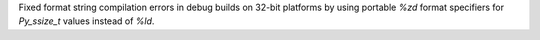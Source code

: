 Fixed format string compilation errors in debug builds on 32-bit platforms by using portable `%zd` format specifiers for `Py_ssize_t` values instead of `%ld`.